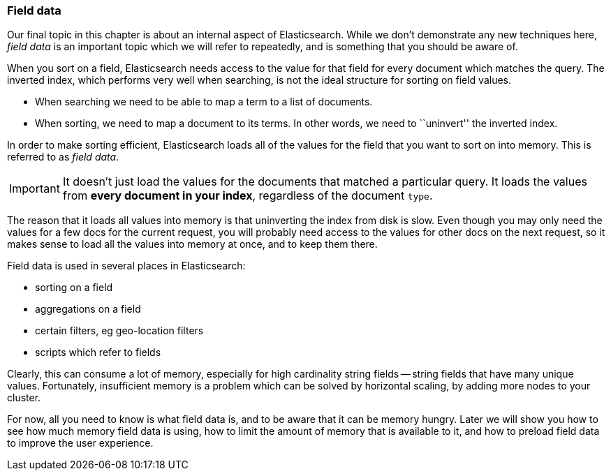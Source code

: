 === Field data

Our final topic in this chapter is about an internal aspect of Elasticsearch.
While we don't demonstrate any new techniques here, _field data_ is an
important topic which we will refer to repeatedly, and is something that you
should be aware of.

When you sort on a field, Elasticsearch needs access to the value for that
field for every document which matches the query.  The inverted index, which
performs very well when searching, is not the ideal structure for sorting on
field values.

* When searching we need to be able to map a term to a list of documents.

* When sorting, we need to map a document to its terms. In other words, we
  need to ``uninvert'' the inverted index.

In order to make sorting efficient, Elasticsearch loads all of the values for
the field that you want to sort on into memory. This is referred to as _field
data_.

IMPORTANT: It doesn't just load the values for the documents that matched a
particular query. It loads the values from *every document in your index*,
regardless of the document `type`.

The reason that it loads all values into memory is that uninverting the index
from disk is slow.  Even though you may only need the values for a few docs
for the current request, you will probably need access to the values for other
docs on the next request, so it makes sense to load all the values into memory
at once, and to keep them there.

Field data is used in several places in Elasticsearch:

* sorting on a field
* aggregations on a field
* certain filters, eg geo-location filters
* scripts which refer to fields

Clearly, this can consume a lot of memory, especially for high cardinality
string fields -- string fields that have many unique values. Fortunately,
insufficient memory is a problem which can be solved by horizontal scaling,
by adding more nodes to your cluster.

For now, all you need to know is what field data is, and to be aware that it
can be memory hungry.  Later we will show you how to see how much memory field
data is using, how to limit the amount of memory that is available to it, and
how to preload field data to improve the user experience.






